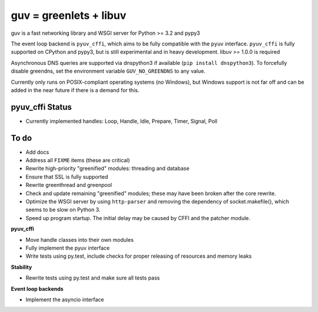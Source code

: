 guv = greenlets + libuv
=======================

guv is a fast networking library and WSGI server for Python >= 3.2 and pypy3

The event loop backend is ``pyuv_cffi``, which aims to be fully compatible with
the ``pyuv`` interface. ``pyuv_cffi`` is fully supported on CPython and pypy3,
but is still experimental and in heavy development. libuv >= 1.0.0 is required

Asynchronous DNS queries are supported via dnspython3 if available (``pip
install dnspython3``). To forcefully disable greendns, set the environment
variable ``GUV_NO_GREENDNS`` to any value.

Currently only runs on POSIX-compliant operating systems (no Windows), but
Windows support is not far off and can be added in the near future if there is a
demand for this.


pyuv_cffi Status
----------------

- Currently implemented handles: Loop, Handle, Idle, Prepare, Timer, Signal,
  Poll


To do
-----

- Add docs
- Address all ``FIXME`` items (these are critical)
- Rewrite high-priority "greenified" modules: threading and database
- Ensure that SSL is fully supported
- Rewrite greenthread and greenpool
- Check and update remaining "greenified" modules; these may have been broken
  after the core rewrite.

- Optimize the WSGI server by using ``http-parser`` and removing the dependency
  of socket.makefile(), which seems to be slow on Python 3.
- Speed up program startup. The initial delay may be caused by CFFI and the
  patcher module.

**pyuv_cffi**

- Move handle classes into their own modules
- Fully implement the pyuv interface
- Write tests using py.test, include checks for proper releasing of resources
  and memory leaks

**Stability**

- Rewrite tests using py.test and make sure all tests pass

**Event loop backends**

- Implement the asyncio interface
